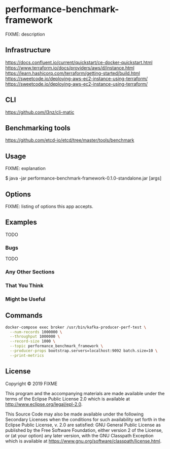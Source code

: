 * performance-benchmark-framework
  :PROPERTIES:
  :header_args:bash: :session performance_benchmark_framework.sh :results none :exports code
  :END:

  FIXME: description

** Infrastructure
   https://docs.confluent.io/current/quickstart/ce-docker-quickstart.html
   https://www.terraform.io/docs/providers/aws/d/instance.html
   https://learn.hashicorp.com/terraform/getting-started/build.html
   https://sweetcode.io/deploying-aws-ec2-instance-using-terraform/
   https://sweetcode.io/deploying-aws-ec2-instance-using-terraform/

** CLI
   https://github.com/l3nz/cli-matic

** Benchmarking tools
   https://github.com/etcd-io/etcd/tree/master/tools/benchmark

** Usage

   FIXME: explanation

   $ java -jar performance-benchmark-framework-0.1.0-standalone.jar [args]

** Options

   FIXME: listing of options this app accepts.

** Examples

   TODO

*** Bugs

   TODO

*** Any Other Sections
*** That You Think
*** Might be Useful

** Commands

   #+begin_src bash
   docker-compose exec broker /usr/bin/kafka-producer-perf-test \
     --num-records 1000000 \
     --throughput 1000000 \
     --record-size 1000 \
     --topic performance_benchmark_framework \
     --producer-props bootstrap.servers=localhost:9092 batch.size=10 \
     --print-metrics
   #+end_src

   #+RESULTS:

** License

   Copyright © 2019 FIXME

   This program and the accompanying materials are made available under the
   terms of the Eclipse Public License 2.0 which is available at
   http://www.eclipse.org/legal/epl-2.0.

   This Source Code may also be made available under the following Secondary
   Licenses when the conditions for such availability set forth in the Eclipse
   Public License, v. 2.0 are satisfied: GNU General Public License as published by
   the Free Software Foundation, either version 2 of the License, or (at your
   option) any later version, with the GNU Classpath Exception which is available
   at https://www.gnu.org/software/classpath/license.html.
